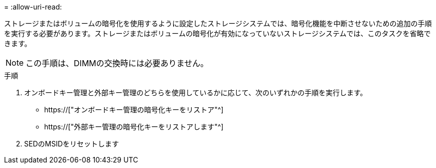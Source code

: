 = 
:allow-uri-read: 


ストレージまたはボリュームの暗号化を使用するように設定したストレージシステムでは、暗号化機能を中断させないための追加の手順を実行する必要があります。ストレージまたはボリュームの暗号化が有効になっていないストレージシステムでは、このタスクを省略できます。


NOTE: この手順は、DIMMの交換時には必要ありません。

.手順
. オンボードキー管理と外部キー管理のどちらを使用しているかに応じて、次のいずれかの手順を実行します。
+
** https://["オンボードキー管理の暗号化キーをリストア"^]
** https://["外部キー管理の暗号化キーをリストアします"^]


. SEDのMSIDをリセットします

